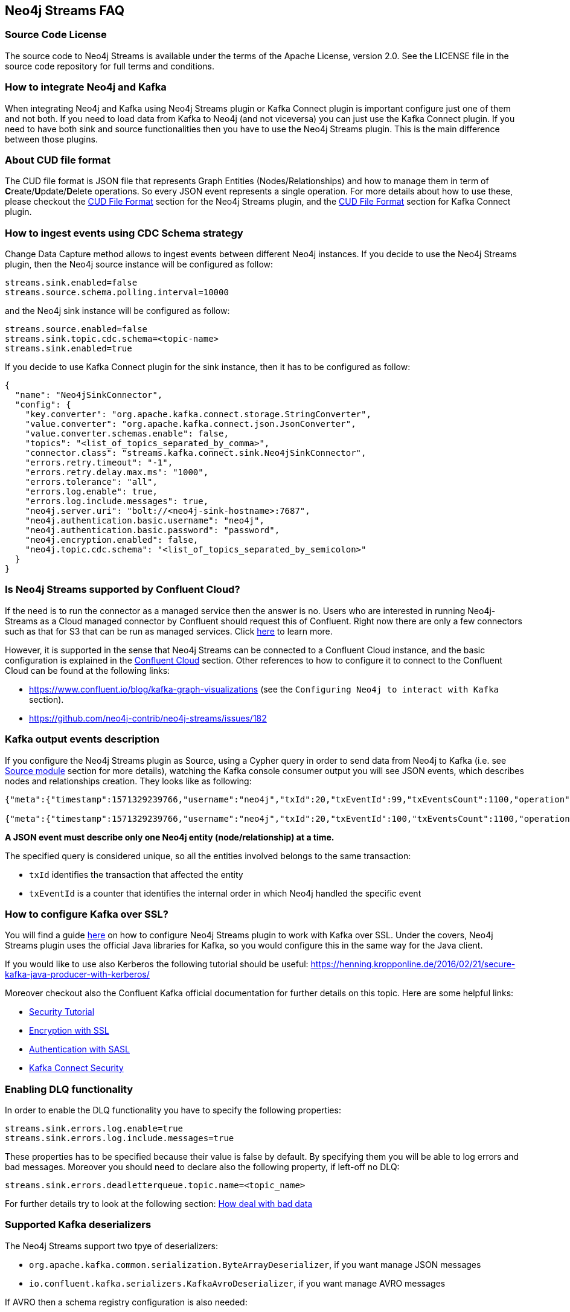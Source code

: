 
== Neo4j Streams FAQ

=== Source Code License

The source code to Neo4j Streams is available under the terms of the Apache License, version 2.0.  See the LICENSE file in
the source code repository for full terms and conditions.

=== How to integrate Neo4j and Kafka

When integrating Neo4j and Kafka using Neo4j Streams plugin or Kafka Connect plugin
is important configure just one of them and not both.
If you need to load data from Kafka to Neo4j (and not viceversa) you can just use the Kafka Connect plugin.
If you need to have both sink and source functionalities then you have to use the Neo4j Streams plugin.
This is the main difference between those plugins.

=== About CUD file format

The CUD file format is JSON file that represents Graph Entities (Nodes/Relationships) and how to manage them in term
of **C**reate/**U**pdate/**D**elete operations.
So every JSON event represents a single operation.
For more details about how to use these, please checkout the <<_cud_file_format, CUD File Format>> section for the
Neo4j Streams plugin, and the <<kafka-connect-cud-file-format, CUD File Format>> section for Kafka Connect plugin.

=== How to ingest events using CDC Schema strategy

Change Data Capture method allows to ingest events between different Neo4j instances.
If you decide to use the Neo4j Streams plugin, then the Neo4j source instance will be configured as follow:

[source, ini]
----
streams.sink.enabled=false
streams.source.schema.polling.interval=10000
----

and the Neo4j sink instance will be configured as follow:

[source, ini]
----
streams.source.enabled=false
streams.sink.topic.cdc.schema=<topic-name>
streams.sink.enabled=true
----

If you decide to use Kafka Connect plugin for the sink instance, then it has to be configured as follow:

[source, json]
----
{
  "name": "Neo4jSinkConnector",
  "config": {
    "key.converter": "org.apache.kafka.connect.storage.StringConverter",
    "value.converter": "org.apache.kafka.connect.json.JsonConverter",
    "value.converter.schemas.enable": false,
    "topics": "<list_of_topics_separated_by_comma>",
    "connector.class": "streams.kafka.connect.sink.Neo4jSinkConnector",
    "errors.retry.timeout": "-1",
    "errors.retry.delay.max.ms": "1000",
    "errors.tolerance": "all",
    "errors.log.enable": true,
    "errors.log.include.messages": true,
    "neo4j.server.uri": "bolt://<neo4j-sink-hostname>:7687",
    "neo4j.authentication.basic.username": "neo4j",
    "neo4j.authentication.basic.password": "password",
    "neo4j.encryption.enabled": false,
    "neo4j.topic.cdc.schema": "<list_of_topics_separated_by_semicolon>"
  }
}
----

=== Is Neo4j Streams supported by Confluent Cloud?

If the need is to run the connector as a managed service then the answer is no.
Users who are interested in running Neo4j-Streams as a Cloud managed connector by Confluent should request this of Confluent.
Right now there are only a few connectors such as that for S3 that can be run as managed services.
Click https://docs.confluent.io/current/cloud/connectors/index.html[here] to learn more.

However, it is supported in the sense that Neo4j Streams can be connected to a Confluent Cloud instance,
and the basic configuration is explained in the <<_confluent_cloud, Confluent Cloud>> section.
Other references to how to configure it to connect to the Confluent Cloud can be found at the following links:

* https://www.confluent.io/blog/kafka-graph-visualizations (see the `Configuring Neo4j to interact with Kafka` section).

* https://github.com/neo4j-contrib/neo4j-streams/issues/182

=== Kafka output events description

If you configure the Neo4j Streams plugin as Source, using a Cypher query in order to send data from Neo4j to Kafka
(i.e. see <<streams_docker_source_module, Source module>> section for more details), watching the Kafka console consumer
output you will see JSON events, which describes nodes and relationships creation.
They looks like as following:

[source, json]
----
{"meta":{"timestamp":1571329239766,"username":"neo4j","txId":20,"txEventId":99,"txEventsCount":1100,"operation":"created","source":{"hostname":"neo4j"}},"payload":{"id":"85","before":null,"after":{"properties":{"name":"Name 86","id":86,"age":2},"labels":["Person"]},"type":"node"},"schema":{"properties":{"name":"String","id":"Long","age":"Long"},"constraints":[]}}

{"meta":{"timestamp":1571329239766,"username":"neo4j","txId":20,"txEventId":100,"txEventsCount":1100,"operation":"created","source":{"hostname":"neo4j"}},"payload":{"id":"0","start":{"id":"0","labels":["Person"],"ids":{}},"end":{"id":"2","labels":["Person"],"ids":{}},"before":null,"after":{"properties":{"years":2}},"label":"KNOWS","type":"relationship"},"schema":{"properties":{"years":"Long"},"constraints":[]}}
----

**A JSON event must describe only one Neo4j entity (node/relationship) at a time.**

The specified query is considered unique, so all the entities involved belongs to the same transaction:

* `txId` identifies the transaction that affected the entity

* `txEventId` is a counter that identifies the internal order in which Neo4j handled the specific event

=== How to configure Kafka over SSL?

You will find a guide <<neo4j_kafka_ssl, here>> on how to configure Neo4j Streams plugin to work with Kafka over SSL.
Under the covers, Neo4j Streams plugin uses the official Java libraries for Kafka, so you would configure this in the
same way for the Java client.

If you would like to use also Kerberos the following tutorial should be useful: https://henning.kropponline.de/2016/02/21/secure-kafka-java-producer-with-kerberos/

Moreover checkout also the Confluent Kafka official documentation for further details on this topic.
Here are some helpful links:

* https://docs.confluent.io/current/security/security_tutorial.html#[Security Tutorial]

* https://docs.confluent.io/current/kafka/encryption.html[Encryption with SSL]

* https://docs.confluent.io/current/kafka/authentication_sasl/index.html[Authentication with SASL]

* https://docs.confluent.io/current/connect/security.html[Kafka Connect Security]

=== Enabling DLQ functionality

In order to enable the DLQ functionality you have to specify the following properties:

[source, properties]
----
streams.sink.errors.log.enable=true
streams.sink.errors.log.include.messages=true
----

These properties has to be specified because their value is false by default.
By specifying them you will be able to log errors and bad messages.
Moreover you should need to declare also the following property, if left-off no DLQ:

[source, properties]
----
streams.sink.errors.deadletterqueue.topic.name=<topic_name>
----

For further details try to look at the following section: <<neo4j_streams_dlq, How deal with bad data>>

=== Supported Kafka deserializers

--
The Neo4j Streams support two tpye of deserializers:

* `org.apache.kafka.common.serialization.ByteArrayDeserializer`, if you want manage JSON messages

* `io.confluent.kafka.serializers.KafkaAvroDeserializer`, if you want manage AVRO messages

If AVRO then a schema registry configuration is also needed:

[source, properties]
----
kafka.schema.registry.url=*.*.*.*:8081
----

Where 8081 is the default port for the Confluent Schema Registry.
--

=== Kafka cluster and topic with multiple partition setup

If the environment is a Kafka cluster composed by:

--
* multiple Zookeepers servers
* multiple Kafka brokers
* topics with multiple partitions
* a Neo4j instance configured as Sink
--

is important to setup Zookeeper servers correctly.
This means that the number of Zookeeper instances has to be `2n+1` where `n` is any number greater then 0.
This because the odd number of servers allows ZooKeeper to perform majority elections for leadership.

So, if the cluster is not setup properly, what could happens is that events produced in some partitions may not
be read.

Please see the following link for further details:

--
* https://www.oreilly.com/library/view/kafka-the-definitive/9781491936153/ch04.html[Kakfa Consumer and Consumer Groups concepts]
* https://docs.confluent.io/current/kafka/deployment.html#multi-node-configuration[Kafka multi-node configuration]
* https://docs.confluent.io/current/zookeeper/deployment.html#multi-node-setup[Zookeeper multi-node setup]
--
